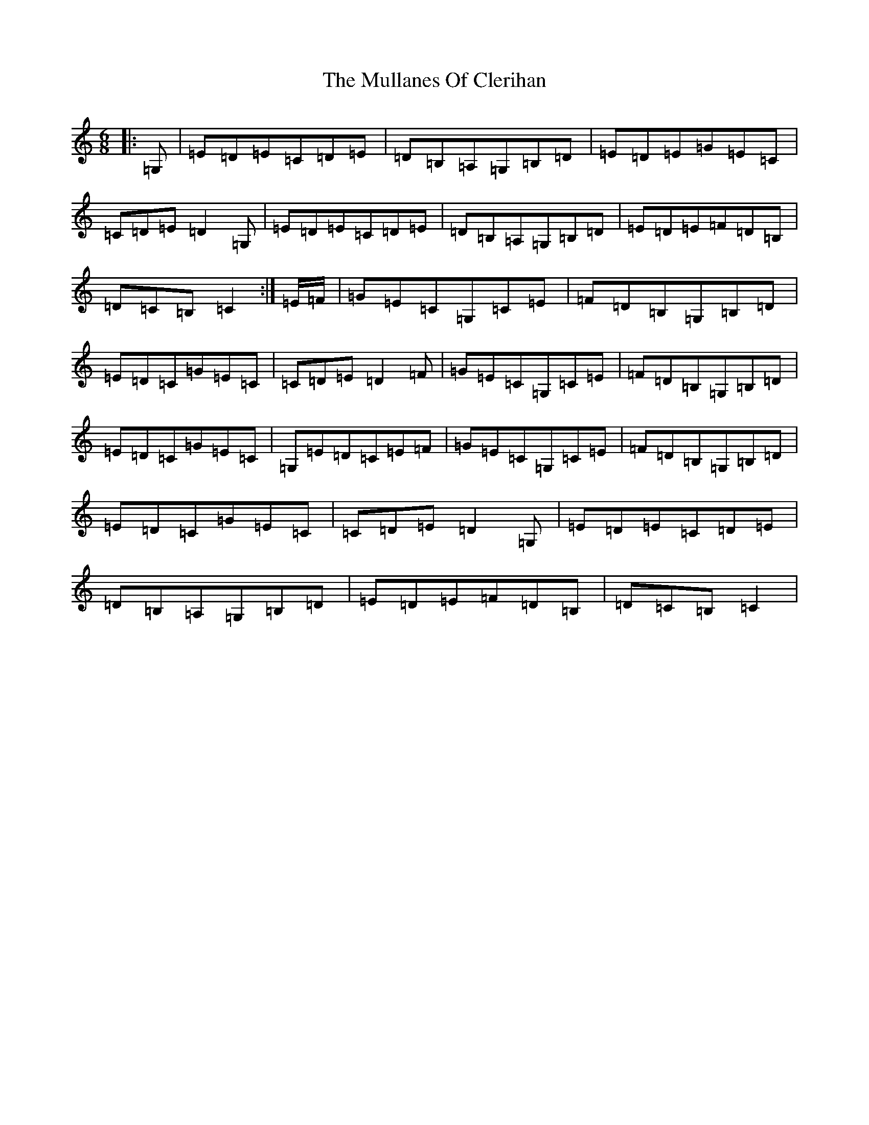 X: 15005
T: Mullanes Of Clerihan, The
S: https://thesession.org/tunes/12015#setting12015
R: jig
M:6/8
L:1/8
K: C Major
|:=G,|=E=D=E=C=D=E|=D=B,=A,=G,=B,=D|=E=D=E=G=E=C|=C=D=E=D2=G,|=E=D=E=C=D=E|=D=B,=A,=G,=B,=D|=E=D=E=F=D=B,|=D=C=B,=C2:|=E/2=F/2|=G=E=C=G,=C=E|=F=D=B,=G,=B,=D|=E=D=C=G=E=C|=C=D=E=D2=F|=G=E=C=G,=C=E|=F=D=B,=G,=B,=D|=E=D=C=G=E=C|=G,=E=D=C=E=F|=G=E=C=G,=C=E|=F=D=B,=G,=B,=D|=E=D=C=G=E=C|=C=D=E=D2=G,|=E=D=E=C=D=E|=D=B,=A,=G,=B,=D|=E=D=E=F=D=B,|=D=C=B,=C2|